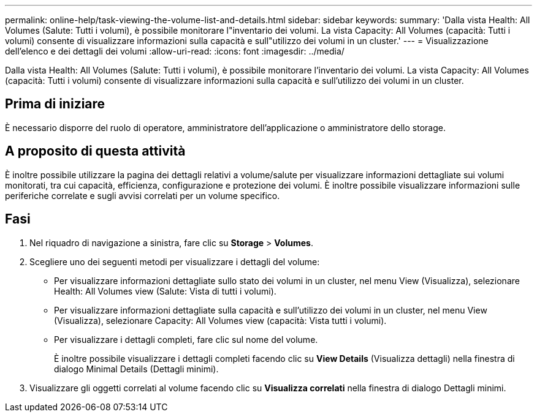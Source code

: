 ---
permalink: online-help/task-viewing-the-volume-list-and-details.html 
sidebar: sidebar 
keywords:  
summary: 'Dalla vista Health: All Volumes (Salute: Tutti i volumi), è possibile monitorare l"inventario dei volumi. La vista Capacity: All Volumes (capacità: Tutti i volumi) consente di visualizzare informazioni sulla capacità e sull"utilizzo dei volumi in un cluster.' 
---
= Visualizzazione dell'elenco e dei dettagli dei volumi
:allow-uri-read: 
:icons: font
:imagesdir: ../media/


[role="lead"]
Dalla vista Health: All Volumes (Salute: Tutti i volumi), è possibile monitorare l'inventario dei volumi. La vista Capacity: All Volumes (capacità: Tutti i volumi) consente di visualizzare informazioni sulla capacità e sull'utilizzo dei volumi in un cluster.



== Prima di iniziare

È necessario disporre del ruolo di operatore, amministratore dell'applicazione o amministratore dello storage.



== A proposito di questa attività

È inoltre possibile utilizzare la pagina dei dettagli relativi a volume/salute per visualizzare informazioni dettagliate sui volumi monitorati, tra cui capacità, efficienza, configurazione e protezione dei volumi. È inoltre possibile visualizzare informazioni sulle periferiche correlate e sugli avvisi correlati per un volume specifico.



== Fasi

. Nel riquadro di navigazione a sinistra, fare clic su *Storage* > *Volumes*.
. Scegliere uno dei seguenti metodi per visualizzare i dettagli del volume:
+
** Per visualizzare informazioni dettagliate sullo stato dei volumi in un cluster, nel menu View (Visualizza), selezionare Health: All Volumes view (Salute: Vista di tutti i volumi).
** Per visualizzare informazioni dettagliate sulla capacità e sull'utilizzo dei volumi in un cluster, nel menu View (Visualizza), selezionare Capacity: All Volumes view (capacità: Vista tutti i volumi).
** Per visualizzare i dettagli completi, fare clic sul nome del volume.
+
È inoltre possibile visualizzare i dettagli completi facendo clic su *View Details* (Visualizza dettagli) nella finestra di dialogo Minimal Details (Dettagli minimi).



. Visualizzare gli oggetti correlati al volume facendo clic su *Visualizza correlati* nella finestra di dialogo Dettagli minimi.

